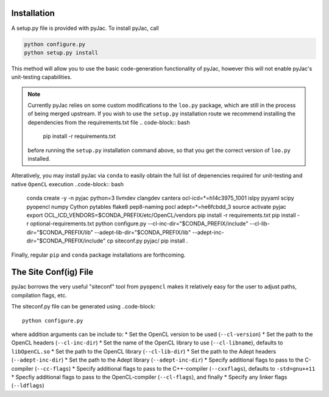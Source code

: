 Installation
############

A setup.py file is provided with pyJac. To install pyJac, call

.. code-block:: bash

    python configure.py
    python setup.py install

This method will allow you to use the basic code-generation functionality of pyJac,
however this will not enable pyJac's unit-testing capabilities.

.. note::
    Currently pyJac relies on some custom modifications to the ``loo.py`` package,
    which are still in the process of being merged upstream.  If you wish to
    use the ``setup.py`` installation route we recommend installing the dependencies
    from the requirements.txt file .. code-block:: bash

        pip install -r requirements.txt

    before running the ``setup.py`` installation command above, so that you get the
    correct version of ``loo.py`` installed.

Alteratively, you may install pyJac via ``conda`` to easily obtain the full list
of depenencies required for unit-testing and native ``OpenCL`` execution ..code-block:: bash

    conda create -y -n pyjac python=3 llvmdev clangdev cantera ocl-icd=*=h14c3975_1001 islpy pyyaml scipy pyopencl numpy Cython pytables flake8 pep8-naming pocl adept=*=he6fcbdd_3
    source activate pyjac
    export OCL_ICD_VENDORS=$CONDA_PREFIX/etc/OpenCL/vendors
    pip install -r requirements.txt
    pip install -r optional-requirements.txt
    python configure.py --cl-inc-dir="$CONDA_PREFIX/include" --cl-lib-dir="$CONDA_PREFIX/lib" --adept-lib-dir="$CONDA_PREFIX/lib" --adept-inc-dir="$CONDA_PREFIX/include"
    cp siteconf.py pyjac/
    pip install .

Finally, regular ``pip`` and ``conda`` package installations are forthcoming.


The Site Conf(ig) File
######################

pyJac borrows the very useful "siteconf" tool from ``pyopencl`` makes it relatively easy for the user to adjust paths, compilation flags, etc.

The siteconf.py file can be generated using ..code-block::

    python configure.py

where addition arguments can be include to:
* Set the OpenCL version to be used (``--cl-version``)
* Set the path to the OpenCL headers (``--cl-inc-dir``)
* Set the name of the OpenCL library to use (``--cl-libname``), defaults to ``libOpenCL.so``
* Set the path to the OpenCL library (``--cl-lib-dir``)
* Set the path to the Adept headers (``--adept-inc-dir``)
* Set the path to the Adept library (``--adept-inc-dir``)
* Specify additional flags to pass to the C-compiler (``--cc-flags``)
* Specify additional flags to pass to the C++-compiler (``--cxxflags``), defaults to ``-std=gnu++11``
* Specfiy additional flags to pass to the OpenCL-compiler (``--cl-flags``), and finally
* Specify any linker flags (``--ldflags``)
